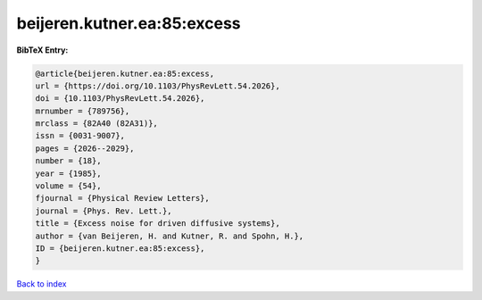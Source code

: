 beijeren.kutner.ea:85:excess
============================

.. :cite:t:`beijeren.kutner.ea:85:excess`

.. bibliography:: ../../All.bib

**BibTeX Entry:**

.. code-block:: bibtex

   @article{beijeren.kutner.ea:85:excess,
   url = {https://doi.org/10.1103/PhysRevLett.54.2026},
   doi = {10.1103/PhysRevLett.54.2026},
   mrnumber = {789756},
   mrclass = {82A40 (82A31)},
   issn = {0031-9007},
   pages = {2026--2029},
   number = {18},
   year = {1985},
   volume = {54},
   fjournal = {Physical Review Letters},
   journal = {Phys. Rev. Lett.},
   title = {Excess noise for driven diffusive systems},
   author = {van Beijeren, H. and Kutner, R. and Spohn, H.},
   ID = {beijeren.kutner.ea:85:excess},
   }

`Back to index <../index>`_
